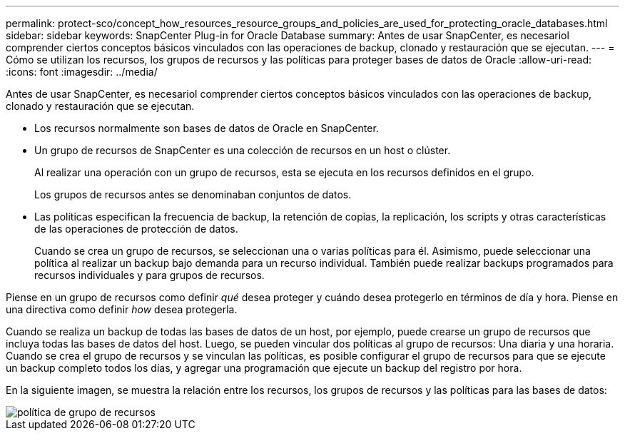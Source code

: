 ---
permalink: protect-sco/concept_how_resources_resource_groups_and_policies_are_used_for_protecting_oracle_databases.html 
sidebar: sidebar 
keywords: SnapCenter Plug-in for Oracle Database 
summary: Antes de usar SnapCenter, es necesariol comprender ciertos conceptos básicos vinculados con las operaciones de backup, clonado y restauración que se ejecutan. 
---
= Cómo se utilizan los recursos, los grupos de recursos y las políticas para proteger bases de datos de Oracle
:allow-uri-read: 
:icons: font
:imagesdir: ../media/


[role="lead"]
Antes de usar SnapCenter, es necesariol comprender ciertos conceptos básicos vinculados con las operaciones de backup, clonado y restauración que se ejecutan.

* Los recursos normalmente son bases de datos de Oracle en SnapCenter.
* Un grupo de recursos de SnapCenter es una colección de recursos en un host o clúster.
+
Al realizar una operación con un grupo de recursos, esta se ejecuta en los recursos definidos en el grupo.

+
Los grupos de recursos antes se denominaban conjuntos de datos.

* Las políticas especifican la frecuencia de backup, la retención de copias, la replicación, los scripts y otras características de las operaciones de protección de datos.
+
Cuando se crea un grupo de recursos, se seleccionan una o varias políticas para él. Asimismo, puede seleccionar una política al realizar un backup bajo demanda para un recurso individual. También puede realizar backups programados para recursos individuales y para grupos de recursos.



Piense en un grupo de recursos como definir _qué_ desea proteger y cuándo desea protegerlo en términos de día y hora. Piense en una directiva como definir _how_ desea protegerla.

Cuando se realiza un backup de todas las bases de datos de un host, por ejemplo, puede crearse un grupo de recursos que incluya todas las bases de datos del host. Luego, se pueden vincular dos políticas al grupo de recursos: Una diaria y una horaria. Cuando se crea el grupo de recursos y se vinculan las políticas, es posible configurar el grupo de recursos para que se ejecute un backup completo todos los días, y agregar una programación que ejecute un backup del registro por hora.

En la siguiente imagen, se muestra la relación entre los recursos, los grupos de recursos y las políticas para las bases de datos:

image::../media/sco_resourcegroup_policy.gif[política de grupo de recursos]
